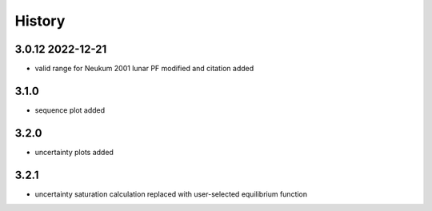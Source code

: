 =======
History
=======

3.0.12 2022-12-21
-----------------

* valid range for Neukum 2001 lunar PF modified and citation added

3.1.0
-----

* sequence plot added

3.2.0
-----

* uncertainty plots added

3.2.1
-----

* uncertainty saturation calculation replaced with user-selected equilibrium function
